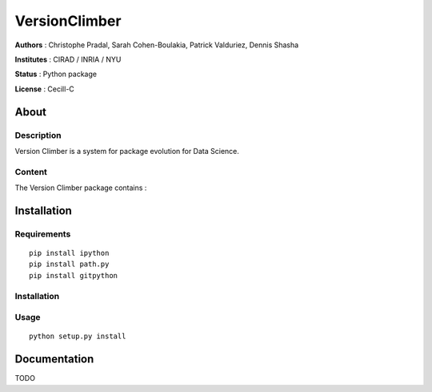 VersionClimber 
==============

**Authors** : Christophe Pradal, Sarah Cohen-Boulakia, Patrick Valduriez, Dennis Shasha

**Institutes** : CIRAD / INRIA / NYU   

**Status** : Python package 

**License** : Cecill-C


About
-----

Description
+++++++++++

Version Climber is a system for package evolution for Data Science.


Content
+++++++

The Version Climber package contains :


Installation
------------


Requirements
++++++++++++

::

    pip install ipython
    pip install path.py
    pip install gitpython


Installation
++++++++++++


Usage
+++++

::

    python setup.py install


Documentation
-------------

TODO
